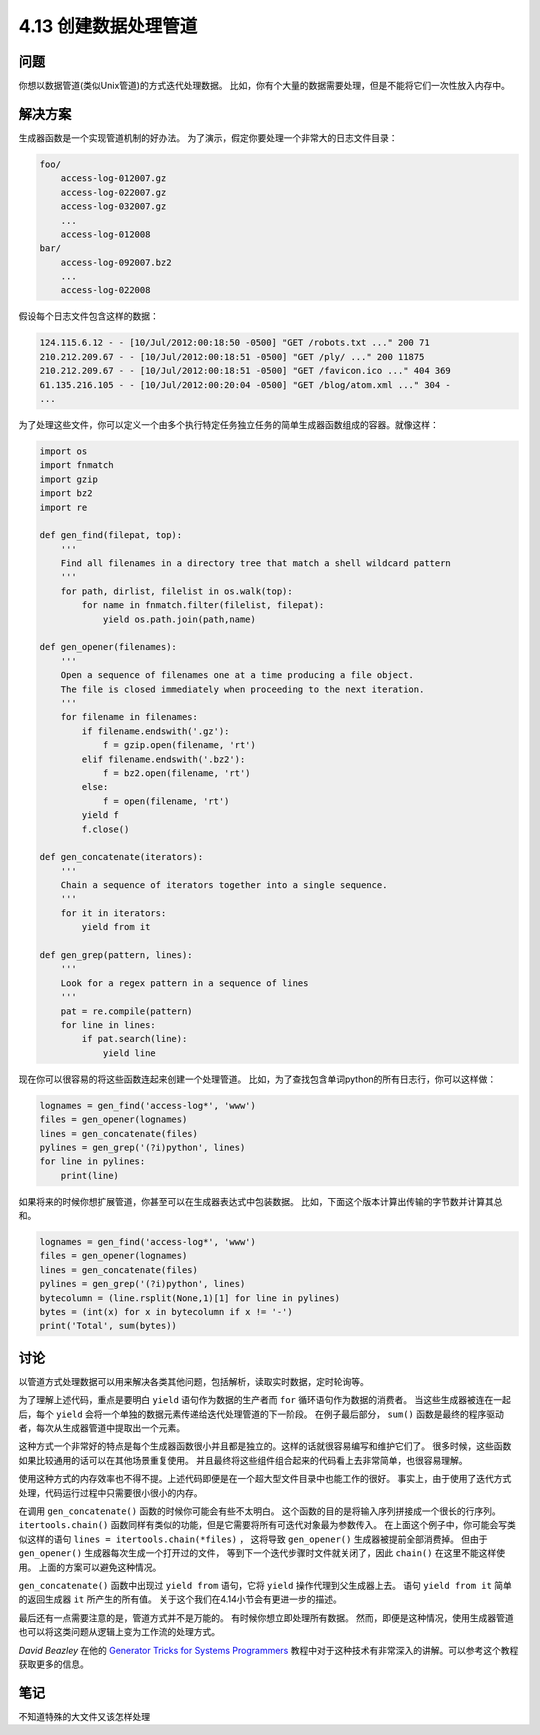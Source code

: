 ============================
4.13 创建数据处理管道
============================

----------
问题
----------
你想以数据管道(类似Unix管道)的方式迭代处理数据。
比如，你有个大量的数据需要处理，但是不能将它们一次性放入内存中。

----------
解决方案
----------
生成器函数是一个实现管道机制的好办法。
为了演示，假定你要处理一个非常大的日志文件目录：

.. code-block:: python

    foo/
        access-log-012007.gz
        access-log-022007.gz
        access-log-032007.gz
        ...
        access-log-012008
    bar/
        access-log-092007.bz2
        ...
        access-log-022008

假设每个日志文件包含这样的数据：

.. code-block:: python

    124.115.6.12 - - [10/Jul/2012:00:18:50 -0500] "GET /robots.txt ..." 200 71
    210.212.209.67 - - [10/Jul/2012:00:18:51 -0500] "GET /ply/ ..." 200 11875
    210.212.209.67 - - [10/Jul/2012:00:18:51 -0500] "GET /favicon.ico ..." 404 369
    61.135.216.105 - - [10/Jul/2012:00:20:04 -0500] "GET /blog/atom.xml ..." 304 -
    ...

为了处理这些文件，你可以定义一个由多个执行特定任务独立任务的简单生成器函数组成的容器。就像这样：

.. code-block:: python

    import os
    import fnmatch
    import gzip
    import bz2
    import re

    def gen_find(filepat, top):
        '''
        Find all filenames in a directory tree that match a shell wildcard pattern
        '''
        for path, dirlist, filelist in os.walk(top):
            for name in fnmatch.filter(filelist, filepat):
                yield os.path.join(path,name)

    def gen_opener(filenames):
        '''
        Open a sequence of filenames one at a time producing a file object.
        The file is closed immediately when proceeding to the next iteration.
        '''
        for filename in filenames:
            if filename.endswith('.gz'):
                f = gzip.open(filename, 'rt')
            elif filename.endswith('.bz2'):
                f = bz2.open(filename, 'rt')
            else:
                f = open(filename, 'rt')
            yield f
            f.close()

    def gen_concatenate(iterators):
        '''
        Chain a sequence of iterators together into a single sequence.
        '''
        for it in iterators:
            yield from it

    def gen_grep(pattern, lines):
        '''
        Look for a regex pattern in a sequence of lines
        '''
        pat = re.compile(pattern)
        for line in lines:
            if pat.search(line):
                yield line

现在你可以很容易的将这些函数连起来创建一个处理管道。
比如，为了查找包含单词python的所有日志行，你可以这样做：

.. code-block:: python

    lognames = gen_find('access-log*', 'www')
    files = gen_opener(lognames)
    lines = gen_concatenate(files)
    pylines = gen_grep('(?i)python', lines)
    for line in pylines:
        print(line)

如果将来的时候你想扩展管道，你甚至可以在生成器表达式中包装数据。
比如，下面这个版本计算出传输的字节数并计算其总和。

.. code-block:: python

    lognames = gen_find('access-log*', 'www')
    files = gen_opener(lognames)
    lines = gen_concatenate(files)
    pylines = gen_grep('(?i)python', lines)
    bytecolumn = (line.rsplit(None,1)[1] for line in pylines)
    bytes = (int(x) for x in bytecolumn if x != '-')
    print('Total', sum(bytes))

----------
讨论
----------
以管道方式处理数据可以用来解决各类其他问题，包括解析，读取实时数据，定时轮询等。

为了理解上述代码，重点是要明白 ``yield`` 语句作为数据的生产者而 ``for`` 循环语句作为数据的消费者。
当这些生成器被连在一起后，每个 ``yield`` 会将一个单独的数据元素传递给迭代处理管道的下一阶段。
在例子最后部分， ``sum()`` 函数是最终的程序驱动者，每次从生成器管道中提取出一个元素。

这种方式一个非常好的特点是每个生成器函数很小并且都是独立的。这样的话就很容易编写和维护它们了。
很多时候，这些函数如果比较通用的话可以在其他场景重复使用。
并且最终将这些组件组合起来的代码看上去非常简单，也很容易理解。

使用这种方式的内存效率也不得不提。上述代码即便是在一个超大型文件目录中也能工作的很好。
事实上，由于使用了迭代方式处理，代码运行过程中只需要很小很小的内存。

在调用 ``gen_concatenate()`` 函数的时候你可能会有些不太明白。
这个函数的目的是将输入序列拼接成一个很长的行序列。
``itertools.chain()`` 函数同样有类似的功能，但是它需要将所有可迭代对象最为参数传入。
在上面这个例子中，你可能会写类似这样的语句 ``lines = itertools.chain(*files)`` ，
这将导致 ``gen_opener()`` 生成器被提前全部消费掉。
但由于 ``gen_opener()`` 生成器每次生成一个打开过的文件，
等到下一个迭代步骤时文件就关闭了，因此 ``chain()`` 在这里不能这样使用。
上面的方案可以避免这种情况。

``gen_concatenate()`` 函数中出现过 ``yield from`` 语句，它将 ``yield`` 操作代理到父生成器上去。
语句 ``yield from it`` 简单的返回生成器 ``it`` 所产生的所有值。
关于这个我们在4.14小节会有更进一步的描述。

最后还有一点需要注意的是，管道方式并不是万能的。
有时候你想立即处理所有数据。
然而，即便是这种情况，使用生成器管道也可以将这类问题从逻辑上变为工作流的处理方式。

*David Beazley* 在他的
`Generator Tricks for Systems Programmers <http://www.dabeaz.com/generators/>`_
教程中对于这种技术有非常深入的讲解。可以参考这个教程获取更多的信息。

----------
笔记
----------

不知道特殊的大文件又该怎样处理
